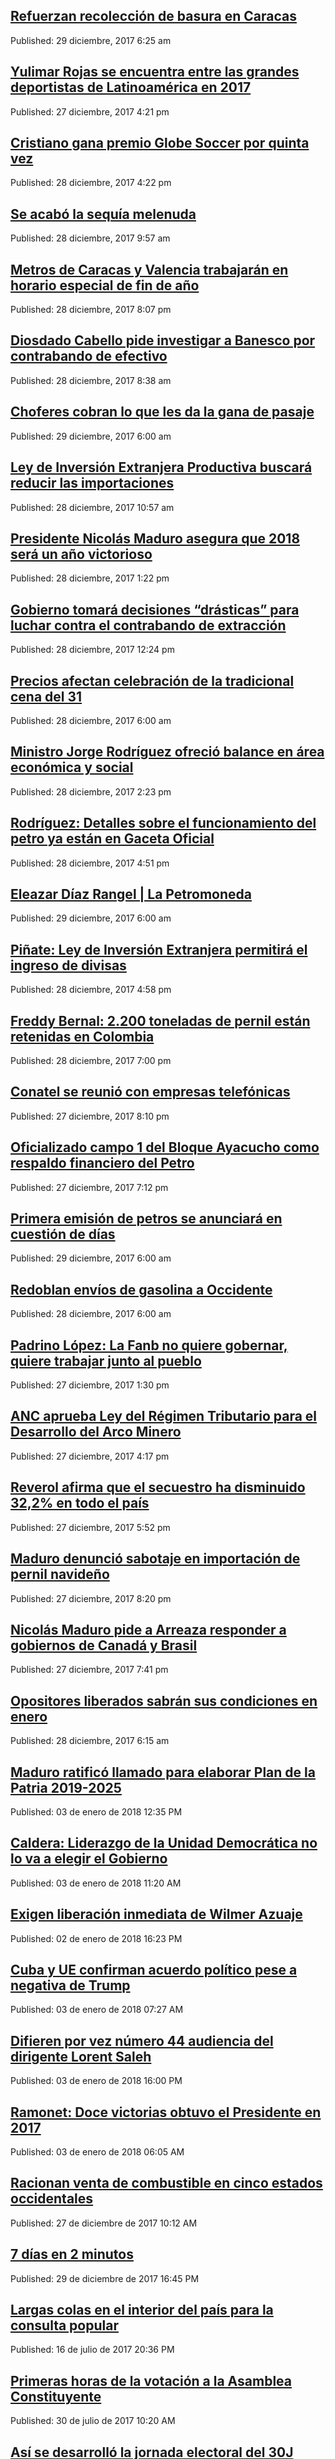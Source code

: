 
** [[http://www.ultimasnoticias.com.ve/noticias/comunidad/refuerzan-recoleccion-basura-caracas/][Refuerzan recolección de basura en Caracas]]
Published: 29 diciembre, 2017 6:25 am 

** [[http://www.ultimasnoticias.com.ve/noticias/deportes/yulimar-rojas-una-de-las-grades-deportistas-latinoamericana-de-2017/][Yulimar Rojas se encuentra entre las grandes deportistas de Latinoamérica en 2017]]
Published: 27 diciembre, 2017 4:21 pm 

** [[http://www.ultimasnoticias.com.ve/noticias/slider-inferior/cristiano-premio-globe-soccer-quinta/][Cristiano gana premio Globe Soccer por quinta vez]]
Published: 28 diciembre, 2017 4:22 pm 

** [[http://www.ultimasnoticias.com.ve/noticias/slider/se-acabo-la-sequia-melenuda/][Se acabó la sequía melenuda]]
Published: 28 diciembre, 2017 9:57 am 

** [[http://www.ultimasnoticias.com.ve/noticias/comunidad/metros-caracas-valencia-trabajaran-horario-especial-fin-ano/][Metros de Caracas y Valencia trabajarán en horario especial de fin de año]]
Published: 28 diciembre, 2017 8:07 pm 

** [[http://www.ultimasnoticias.com.ve/noticias/politica/diosdado-cabello-pide-investigar-banesco-contrabando-efectivo/][Diosdado Cabello pide investigar a Banesco por contrabando de efectivo]]
Published: 28 diciembre, 2017 8:38 am 

** [[http://www.ultimasnoticias.com.ve/noticias/slider/701277/][Choferes cobran lo que les da la gana de pasaje]]
Published: 29 diciembre, 2017 6:00 am 

** [[http://www.ultimasnoticias.com.ve/noticias/politica/ley-de-inversion-extranjera-productiva-buscara-reducir-las-importaciones/][Ley de Inversión Extranjera Productiva buscará reducir las importaciones]]
Published: 28 diciembre, 2017 10:57 am 

** [[http://www.ultimasnoticias.com.ve/noticias/politica/presidente-nicolas-maduro-asegura-2018-sera-ano-victorioso/][Presidente Nicolás Maduro asegura que 2018 será un año victorioso]]
Published: 28 diciembre, 2017 1:22 pm 

** [[http://www.ultimasnoticias.com.ve/noticias/slider/maduro-encabeza-actos-conmemorativos-la-salutacion-fanb/][Gobierno tomará decisiones “drásticas” para luchar contra el contrabando de extracción]]
Published: 28 diciembre, 2017 12:24 pm 

** [[http://www.ultimasnoticias.com.ve/noticias/economia/precios-afectan-celebracion-la-tradicional-cena-del-31/][Precios afectan celebración de la tradicional cena del 31]]
Published: 28 diciembre, 2017 6:00 am 

** [[http://www.ultimasnoticias.com.ve/noticias/sin-categoria/ministro-jorge-rodriguez-ofrecio-balance-en-area-economica-y-social/][Ministro Jorge Rodríguez ofreció balance en área económica y social]]
Published: 28 diciembre, 2017 2:23 pm 

** [[http://www.ultimasnoticias.com.ve/noticias/economia/rodriguez-detalles-funcionamiento-del-petro-ya-estan-gaceta-oficial/][Rodríguez: Detalles sobre el funcionamiento del petro ya están en Gaceta Oficial]]
Published: 28 diciembre, 2017 4:51 pm 

** [[http://www.ultimasnoticias.com.ve/noticias/economia/eleazar-diaz-rangel-la-petromoneda/][Eleazar Díaz Rangel | La Petromoneda]]
Published: 29 diciembre, 2017 6:00 am 

** [[http://www.ultimasnoticias.com.ve/noticias/economia/pinate-ley-inversion-extranjera-permitira-ingreso-divisas/][Piñate: Ley de Inversión Extranjera permitirá el ingreso de divisas]]
Published: 28 diciembre, 2017 4:58 pm 

** [[http://www.ultimasnoticias.com.ve/noticias/economia/freddy-bernal-2-200-toneladas-pernil-estan-retenidas-colombia/][Freddy Bernal: 2.200 toneladas de pernil están retenidas en Colombia]]
Published: 28 diciembre, 2017 7:00 pm 

** [[http://www.ultimasnoticias.com.ve/noticias/economia/conatel-se-reunio-empresas-telefonicas/][Conatel se reunió con empresas telefónicas]]
Published: 27 diciembre, 2017 8:10 pm 

** [[http://www.ultimasnoticias.com.ve/noticias/economia/oficializado-campo-1-del-bloque-ayacucho-respaldo-financiero-del-petro/][Oficializado campo 1 del Bloque Ayacucho como respaldo financiero del Petro]]
Published: 27 diciembre, 2017 7:12 pm 

** [[http://www.ultimasnoticias.com.ve/noticias/economia/primera-emision-petros-se-anunciara-cuestion-dias/][Primera emisión de petros se anunciará en cuestión de días]]
Published: 29 diciembre, 2017 6:00 am 

** [[http://www.ultimasnoticias.com.ve/noticias/economia/redoblan-envios-gasolina-occidente/][Redoblan envíos de gasolina a Occidente]]
Published: 28 diciembre, 2017 6:00 am 

** [[http://www.ultimasnoticias.com.ve/noticias/sin-categoria/padrino-lopez-la-fanb-no-quiere-gobernar-quiere-trabajar-junto-al-pueblo/][Padrino López: La Fanb no quiere gobernar, quiere trabajar junto al pueblo]]
Published: 27 diciembre, 2017 1:30 pm 

** [[http://www.ultimasnoticias.com.ve/noticias/politica/anc-aprueba-ley-del-regimen-tributario-para-el-desarrollo-del-arco-minero/][ANC aprueba Ley del Régimen Tributario para el Desarrollo del Arco Minero]]
Published: 27 diciembre, 2017 4:17 pm 

** [[http://www.ultimasnoticias.com.ve/noticias/politica/reverol-afirma-secuestro-ha-disminuido-322-pais/][Reverol afirma que el secuestro ha disminuido 32,2% en todo el país]]
Published: 27 diciembre, 2017 5:52 pm 

** [[http://www.ultimasnoticias.com.ve/noticias/politica/maduro-denuncio-sabotaje-importacion-pernil-navideno/][Maduro denunció sabotaje en importación de pernil navideño]]
Published: 27 diciembre, 2017 8:20 pm 

** [[http://www.ultimasnoticias.com.ve/noticias/politica/nicolas-maduro-pide-a-arreaza-responder-a-gobiernos-de-canada-y-brasil/][Nicolás Maduro pide a Arreaza responder a gobiernos de Canadá y Brasil]]
Published: 27 diciembre, 2017 7:41 pm 

** [[http://www.ultimasnoticias.com.ve/noticias/politica/opositores-liberados-sabran-condiciones-enero/][Opositores liberados sabrán sus condiciones en enero]]
Published: 28 diciembre, 2017 6:15 am 

** [[http://www.eluniversal.com/noticias/politica/maduro-ratifico-llamado-para-elaborar-plan-patria-2019-2025_682940][Maduro ratificó llamado para elaborar Plan de la Patria 2019-2025]]
Published: 03 de enero de 2018 12:35 PM

** [[http://www.eluniversal.com/noticias/politica/caldera-liderazgo-unidad-democratica-elegir-gobierno_682921][Caldera: Liderazgo de la Unidad Democrática no lo va a elegir el Gobierno]]
Published: 03 de enero de 2018 11:20 AM

** [[http://www.eluniversal.com/noticias/politica/exigen-liberacion-inmediata-wilmer-azuaje_682877][Exigen liberación inmediata de Wilmer Azuaje]]
Published: 02 de enero de 2018 16:23 PM

** [[http://www.eluniversal.com/noticias/politica/cuba-confirman-acuerdo-politico-pese-negativa-trump_682904][Cuba y UE confirman acuerdo político pese a negativa de Trump]]
Published: 03 de enero de 2018 07:27 AM

** [[http://www.eluniversal.com/noticias/politica/difieren-por-vez-numero-audiencia-del-dirigente-lorent-saleh_682939][Difieren por vez número 44 audiencia del dirigente Lorent Saleh]]
Published: 03 de enero de 2018 16:00 PM

** [[http://www.eluniversal.com/noticias/politica/ramonet-doce-victorias-obtuvo-presidente-2017_682884][Ramonet: Doce victorias obtuvo el Presidente en 2017]]
Published: 03 de enero de 2018 06:05 AM

** [[http://www.eluniversal.com/videos/politica/racionan-venta-combustible-cinco-estados-occidentales_547020][Racionan venta de combustible en cinco estados occidentales]]
Published: 27 de diciembre de 2017 10:12 AM

** [[http://www.eluniversal.com/videos/politica/dias-minutos_547313][7 días en 2 minutos]]
Published: 29 de diciembre de 2017 16:45 PM

** [[http://www.eluniversal.com/galerias/politica/largas-colas-interior-del-pais-para-consulta-popular_4520][Largas colas en el interior del país para la consulta popular]]
Published: 16 de julio de 2017 20:36 PM

** [[http://www.eluniversal.com/galerias/politica/primeras-horas-votacion-asamblea-constituyente_4529][Primeras horas de la votación a la Asamblea Constituyente]]
Published: 30 de julio de 2017 10:20 AM

** [[http://www.eluniversal.com/galerias/politica/asi-desarrollo-jornada-electoral-del-30j_4530][Así se desarrolló la jornada electoral del 30J]]
Published: 30 de julio de 2017 18:55 PM

** [[http://www.eluniversal.com/videos/politica/dias-minutos_546594][7 días en 2 minutos]]
Published: 23 de diciembre de 2017 12:10 PM

** [[http://www.eluniversal.com/noticias/internacional/ascienden-los-muertos-por-accidente-carretera-peru_682989][Ascienden a 51 los muertos por accidente de carretera en Perú]]
Published: 03 de enero de 2018 22:03 PM

** [[http://www.eluniversal.com/noticias/economia/maduro-aumento-salario-minimo-integral-65056_431532][Maduro aumentó salario mínimo integral a Bs. 65.056]]
Published: 13 de agosto de 2016 14:30 PM

** [[http://www.eluniversal.com/noticias/politica/apostrofes_682821][Apóstrofes]]
Published: 03 de enero de 2018 05:00 AM

** [[http://www.eluniversal.com/noticias/economia/presidente-maduro-ordena-dejar-sin-efecto-billete-100-bolivares_630922][Presidente Maduro ordena dejar sin efecto el billete de 100 bolívares]]
Published: 11 de diciembre de 2016 14:30 PM

** [[http://www.eluniversal.com/noticias/politica/dudamel-llama-crear-mas-puentes-menos-fronteras-venezuela_682943][Dudamel llama a "crear más puentes y menos fronteras" en Venezuela]]
Published: 03 de enero de 2018 12:49 PM

** [[http://www.eluniversal.com/noticias/economia/administracion-publica-alista-para-pagar-aumento-salarial_682974][Administración pública se alista para pagar aumento salarial]]
Published: 03 de enero de 2018 17:33 PM

** [[http://www.eluniversal.com/noticias/economia/bcv-dio-conocer-imagen-los-nuevos-billetes_630345][BCV dio a conocer imagen de los nuevos billetes]]
Published: 07 de diciembre de 2016 12:18 PM

** [[http://www.eluniversal.com/noticias/economia/reverol-seguridad-privada-tambien-resguardara-subestaciones-electricas_682983][Reverol: Seguridad privada también resguardará subestaciones eléctricas]]
Published: 03 de enero de 2018 17:38 PM

** [[http://www.eluniversal.com/noticias/economia/500-familias-beneficiaran-con-monto-recaudado-subasta-xii-fundana_679684][500 familias se beneficiarán con monto recaudado de subasta XII de Fundana]]
Published: 01 de diciembre de 2017 15:39 PM

** [[http://www.eluniversal.com/noticias/economia/ars-ddb-organiza-subasta-beneficio-sociedad-anticancerosa_680060][ARS DDB organiza subasta a beneficio de la Sociedad Anticancerosa]]
Published: 05 de diciembre de 2017 14:57 PM

** [[http://www.eluniversal.com/noticias/universo-empresarial/excelsior-gama-presento-resultados-gestion-social-venezuela_680228][Excelsior Gama presentó resultados de su gestión social en Venezuela]]
Published: 06 de diciembre de 2017 17:32 PM

** [[http://www.eluniversal.com/noticias/economia/venezuela-invita-universitarios-programa-ceo-challenge_680359][P&G Venezuela invita a universitarios al programa CEO Challenge]]
Published: 07 de diciembre de 2017 17:09 PM

** [[http://www.eluniversal.com/noticias/economia/anc-evaluara-estrategias-sobre-sistema-cambiario_665704][ANC evaluará estrategias sobre el sistema cambiario]]
Published: 15 de agosto de 2017 15:09 PM

** [[http://www.eluniversal.com/noticias/economia/jornada-solidaria-impulsada-por-banesco-directv-unicasa_680354][Jornada solidaria impulsada por Banesco, Directv y Unicasa]]
Published: 07 de diciembre de 2017 16:50 PM

** [[http://www.eluniversal.com/noticias/economia/venezuela-fortalece-lazos-con-las-naciones-del-brics_665681][Venezuela fortalece lazos con las naciones del Brics]]
Published: 15 de agosto de 2017 15:09 PM

** [[http://www.eluniversal.com/noticias/economia/dicom-convoco-decima-tercera-subasta-ordinaria-divisas_665789][Dicom convocó décima tercera subasta ordinaria de divisas]]
Published: 15 de agosto de 2017 16:45 PM

** [[http://www.eluniversal.com/noticias/economia/canasta-basica-familiar-sobrepaso-los-dos-millones-bolivares-julio_665805][Canasta Básica Familiar sobrepasó los dos millones de bolívares en julio]]
Published: 15 de agosto de 2017 12:43 PM

** [[http://www.eluniversal.com/audios/economia/william-contreras-vincula-polar-con-personas-que-desvian-alimentos_290984][William Contreras vincula a Polar con personas que desvían alimentos]]
Published: 26 de mayo de 2016 12:04 PM

** [[http://www.eluniversal.com/infografias/economia/los-nuevos-billetes_480131][Los nuevos billetes]]
Published: 08 de diciembre de 2016 19:12 PM

** [[http://www.eluniversal.com/infografias/economia/control-cambiario_225914][Control Cambiario]]
Published: 05 de abril de 2016 17:01 PM

** [[http://www.eluniversal.com/infografias/economia/arcominero_286867][Arcominero]]
Published: 08 de mayo de 2016 05:30 AM

** [[http://www.eluniversal.com/audios/economia/fedecamaras-aumento-salarial-afectara-mediana-pequenas-empresas_372438][Fedecamaras: aumento salarial afectará mediana y pequeñas empresas]]
Published: 15 de agosto de 2016 15:14 PM

** [[http://www.eluniversal.com/galerias/economia/pronostican-lluvias-finales-mes-para-detener-descenso-guri_2864][Pronostican lluvias a finales de mes para detener descenso de Guri]]
Published: 14 de abril de 2016 10:31 AM

** [[http://www.eluniversal.com/galerias/economia/asi-estuvo-viernes-bcv-con-las-colas-para-canje-billetes_4329][Así estuvo el viernes el BCV con las colas para el canje de billetes]]
Published: 16 de diciembre de 2016 17:33 PM

** [[http://www.eluniversal.com/galerias/economia/conozca-panal-moneda-comunal-paralela-disenada-enero_4558][Conozca "el panal" moneda comunal paralela diseñada en el 23 de Enero]]
Published: 18 de diciembre de 2017 05:30 AM

** [[http://www.eluniversal.com/audios/economia/marcos-quinto-coca-cola-confia-futuro-venezuela_300071][Marcos de Quinto: Coca-Cola confía en el futuro de Venezuela]]
Published: 10 de julio de 2016 07:00 AM

** [[http://www.eluniversal.com/videos/economia/parroquia-levanta-sistema-comercial-propio-ante-las-adversidades_545713][Parroquia levanta un sistema comercial propio ante las adversidades]]
Published: 17 de diciembre de 2017 12:17 PM

** [[http://www.eluniversal.com/videos/economia/que-inflacion-hiperinflacion_547182][¿Qué es la inflación y la hiperinflación?]]
Published: 28 de diciembre de 2017 12:10 PM

** [[http://www.eluniversal.com/videos/economia/maduro-anuncio-ajuste-salario-minimo-integral-pensiones_547460][Maduro anunció ajuste de salario mínimo integral y pensiones]]
Published: 31 de diciembre de 2017 13:50 PM

** [[http://www.eluniversal.com/noticias/economia/liquidez-monetaria-crecio-1069-comparacion-con-enero_682888][Liquidez monetaria creció 1.069% en comparación con enero]]
Published: 03 de enero de 2018 04:30 AM

** [[http://www.eluniversal.com/noticias/economia/sector-privado-rechaza-ajuste-salarial-por-inflacionario_682867][Sector privado rechaza el ajuste salarial "por inflacionario"]]
Published: 03 de enero de 2018 05:30 AM

** [[http://www.eluniversal.com/noticias/economia/venezuela-turquia-cooperaran-ambito-produccion-vegetal-animal_682960][Venezuela y Turquía cooperaran en ámbito de producción vegetal y animal]]
Published: 03 de enero de 2018 15:08 PM

** [[http://www.eluniversal.com/noticias/economia/precio-opep-subio-6457-dolares_682966][Precio OPEP subió a 64,57 dólares]]
Published: 03 de enero de 2018 15:38 PM

** [[http://www.eluniversal.com/noticias/economia/david-paravisini-este-ano-vislumbra-crecimiento-del-aparato-productivo_682979][David Paravisini: Este año se vislumbra crecimiento del aparato productivo]]
Published: 03 de enero de 2018 16:52 PM

** [[http://www.eluniversal.com/noticias/economia/indice-bursatil-caracas-cerro-126193-puntos_682977][Índice Bursátil Caracas cerró en 1.261,93 puntos]]
Published: 03 de enero de 2018 16:52 PM

** [[http://www.eluniversal.com/noticias/economia/oficializan-aumento-salario-minimo-bono-alimentacion_682934][Oficializan aumento de salario mínimo y bono de alimentación]]
Published: 03 de enero de 2018 17:25 PM

** [[http://www.eluniversal.com/noticias/economia/billetera-movil-sera-activada-estados-centrales-primer-trimestre_682988][Billetera Móvil será activada en estados centrales en el primer trimestre]]
Published: 03 de enero de 2018 19:29 PM

** [[http://www.eluniversal.com/economia][
			
		]]
** [[http://www.eluniversal.com/noticias/internacional/renuncia-ministro-defensa-peruano-tras-indulto-fujimori_682990][Renuncia el ministro de Defensa peruano tras indulto a Fujimori]]
Published: 03 de enero de 2018 22:10 PM

** [[http://www.eluniversal.com/noticias/politica/minuto-minuto-elecciones-asamblea-nacional-constituyente_663495][Minuto a minuto de elecciones a la Asamblea Nacional Constituyente]]
Published: 30 de julio de 2017 19:00 PM

** [[http://www.eluniversal.com/noticias/politica/venezolanos-exterior-podran-firmar-para-enmienda-revocatorio_193073][Venezolanos en el exterior podrán firmar para enmienda o revocatorio]]
Published: 12 de marzo de 2016 15:29 PM

** [[http://www.eluniversal.com/noticias/politica/gobierno-decreta-febrero-como-dia-laborable_637365][Gobierno decreta 1 de febrero como "día no laborable"]]
Published: 30 de enero de 2017 08:40 AM

** [[http://www.eluniversal.com/noticias/politica/maduro-declaro-abril-dia-laborable-por-ahorro-energetico_288316][Maduro declaró el 18 de abril "día no laborable" por ahorro energético]]
Published: 15 de abril de 2016 07:00 AM

** [[http://www.eluniversal.com/noticias/politica/gobierno-venezolano-rechazo-manifestaciones-violentas-iran_682982][Gobierno venezolano rechazó "manifestaciones violentas" en Irán]]
Published: 03 de enero de 2018 17:22 PM

** [[http://www.eluniversal.com/noticias/politica/runrunes_661830][Runrunes]]
Published: 18 de julio de 2017 00:01 AM

** [[http://www.eluniversal.com/noticias/politica/runrunes_664105][Runrunes]]
Published: 03 de agosto de 2017 00:01 AM

** [[http://www.eluniversal.com/noticias/politica/trabajadores-presentaran-ante-anc-ley-proteccion-del-salario_682842][Trabajadores presentarán ante la ANC Ley de Protección del Salario]]
Published: 02 de enero de 2018 12:22 PM

** [[http://www.eluniversal.com/noticias/politica/oposicion-enjuicia-gestion-gubernamental-maduro_682885][Oposición enjuicia gestión gubernamental de Maduro]]
Published: 03 de enero de 2018 09:00 AM

** [[http://www.eluniversal.com/infografias/politica/estado-las-represas-venezuela_186563][ESTADO DE LAS REPRESAS EN VENEZUELA]]
Published: 07 de febrero de 2016 00:00 AM

** [[http://www.eluniversal.com/infografias/politica/situacion-actual-del-sistema-electrico-nacional_186561][SITUACIÓN ACTUAL DEL SISTEMA ELÉCTRICO NACIONAL]]
Published: 21 de febrero de 2016 00:00 AM

** [[http://www.eluniversal.com/audios/politica/diputado-stalin-gonzalez-llamo-manifestar-pacificamente_505514][Diputado Stalin González llamó a manifestar pacíficamente]]
Published: 24 de abril de 2017 17:43 PM

** [[http://www.eluniversal.com/noticias/politica/runrunes_662142][Runrunes]]
Published: 20 de julio de 2017 00:01 AM

** [[http://www.eluniversal.com/audios/politica/cafetal-organizan-para-brindar-transporte-los-electores_536543][En El Cafetal se organizan para brindar transporte a los electores]]
Published: 15 de octubre de 2017 09:14 AM

** [[http://www.eluniversal.com/audios/politica/elector-explica-situacion-tras-ser-reubicado-otro-centro-votacion_536545][Elector explica su situación tras ser reubicado en otro centro de votación]]
Published: 15 de octubre de 2017 09:49 AM

** [[http://www.eluniversal.com/infografias/politica/tres-quinquenios-construccion-viviendas_186558][TRES QUINQUENIOS EN LA CONSTRUCCIÓN DE VIVIENDAS]]
Published: 14 de febrero de 2016 00:00 AM

